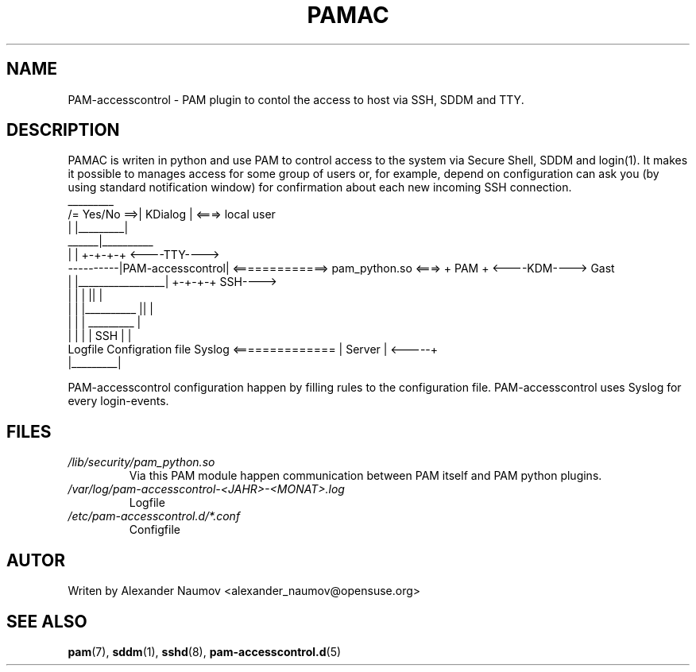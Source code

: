 .TH PAMAC "1" "Juni 2017"
.SH NAME
PAM-accesscontrol \- PAM plugin to contol the access to host via SSH, SDDM and TTY.

.SH DESCRIPTION
PAMAC is writen in python and use PAM to control access to the system via Secure Shell, SDDM and
login(1). It makes it possible to manages access for some group of users or, for example, depend
on configuration can ask you (by using standard notification window) for confirmation about each
new incoming SSH connection.
                                    _________
                     /= Yes/No ==>| KDialog |  <===>  local user
                     |            |_________|
               ______|__________ 
              |                 |                                      +-+-+-+     <----TTY---->
    ----------|PAM-accesscontrol| <=============> pam_python.so  <===> + PAM +     <----KDM---->   Gast
    |         |_________________|                                      +-+-+-+          SSH---->
    |                   |      |                                         ||              |
    |                   |      |__________                               ||              |
    |                   |                 |                            _________         |
    |                   |                 |                           |  SSH    |        |
 Logfile        Configration file       Syslog        <============== | Server  |  <-----+
                                                                      |_________|

PAM-accesscontrol configuration happen by filling rules to the configuration file.
PAM-accesscontrol uses Syslog for every login-events.

.SH FILES
.TP
.I /lib/security/pam_python.so
Via this PAM module happen communication between PAM itself and PAM python plugins.
.TP
.I /var/log/pam-accesscontrol-<JAHR>-<MONAT>.log
Logfile
.TP
.I /etc/pam-accesscontrol.d/*.conf
Configfile
.PP

.SH AUTOR
Writen by Alexander Naumov <alexander_naumov@opensuse.org>

.SH "SEE ALSO"
.BR pam (7),
.BR sddm (1),
.BR sshd (8),
.BR pam-accesscontrol.d (5)
